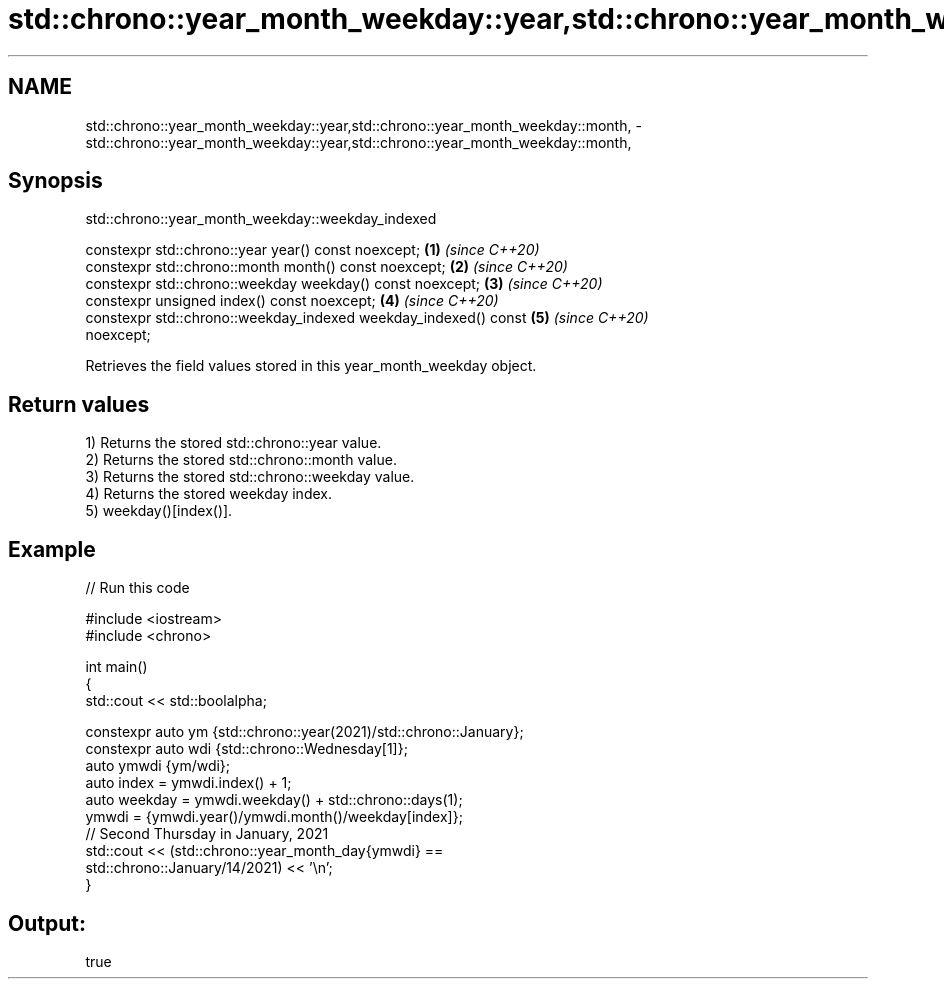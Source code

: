 .TH std::chrono::year_month_weekday::year,std::chrono::year_month_weekday::month, 3 "2021.11.17" "http://cppreference.com" "C++ Standard Libary"
.SH NAME
std::chrono::year_month_weekday::year,std::chrono::year_month_weekday::month, \- std::chrono::year_month_weekday::year,std::chrono::year_month_weekday::month,

.SH Synopsis
                     std::chrono::year_month_weekday::weekday_indexed

   constexpr std::chrono::year year() const noexcept;                 \fB(1)\fP \fI(since C++20)\fP
   constexpr std::chrono::month month() const noexcept;               \fB(2)\fP \fI(since C++20)\fP
   constexpr std::chrono::weekday weekday() const noexcept;           \fB(3)\fP \fI(since C++20)\fP
   constexpr unsigned index() const noexcept;                         \fB(4)\fP \fI(since C++20)\fP
   constexpr std::chrono::weekday_indexed weekday_indexed() const     \fB(5)\fP \fI(since C++20)\fP
   noexcept;

   Retrieves the field values stored in this year_month_weekday object.

.SH Return values

   1) Returns the stored std::chrono::year value.
   2) Returns the stored std::chrono::month value.
   3) Returns the stored std::chrono::weekday value.
   4) Returns the stored weekday index.
   5) weekday()[index()].

.SH Example


// Run this code

 #include <iostream>
 #include <chrono>

 int main()
 {
     std::cout << std::boolalpha;

     constexpr auto ym {std::chrono::year(2021)/std::chrono::January};
     constexpr auto wdi {std::chrono::Wednesday[1]};
     auto ymwdi {ym/wdi};
     auto index = ymwdi.index() + 1;
     auto weekday = ymwdi.weekday() + std::chrono::days(1);
     ymwdi = {ymwdi.year()/ymwdi.month()/weekday[index]};
     // Second Thursday in January, 2021
     std::cout << (std::chrono::year_month_day{ymwdi} ==
                   std::chrono::January/14/2021) << '\\n';
 }

.SH Output:

 true
